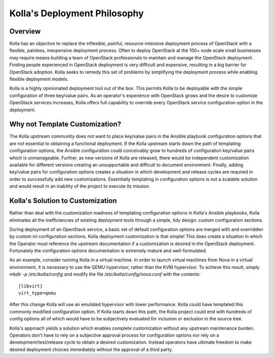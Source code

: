 .. _deployment-philosophy:

=============================
Kolla's Deployment Philosophy
=============================

Overview
========

Kolla has an objective to replace the inflexible, painful, resource-intensive
deployment process of OpenStack with a flexible, painless, inexpensive
deployment process. Often to deploy OpenStack at the 100+ node scale small
businesses may require means building a team of OpenStack professionals to
maintain and manage the OpenStack deployment. Finding people experienced in
OpenStack deployment is very difficult and expensive, resulting in a big
barrier for OpenStack adoption. Kolla seeks to remedy this set of problems by
simplifying the deployment process while enabling flexible deployment models.

Kolla is a highly opinionated deployment tool out of the box. This permits
Kolla to be deployable with the simple configuration of three key/value pairs.
As an operator's experience with OpenStack grows and the desire to customize
OpenStack services increases, Kolla offers full capability to override every
OpenStack service configuration option in the deployment.

Why not Template Customization?
===============================

The Kolla upstream community does not want to place key/value pairs in the
Ansible playbook configuration options that are not essential to obtaining
a functional deployment. If the Kolla upstream starts down the path of
templating configuration options, the Ansible configuration could conceivably
grow to hundreds of configuration key/value pairs which is unmanageable.
Further, as new versions of Kolla are released, there would be independent
customization available for different versions creating an unsupportable and
difficult to document environment. Finally, adding key/value pairs for
configuration options creates a situation in which development and release
cycles are required in order to successfully add new customizations.
Essentially templating in configuration options is not a scalable solution
and would result in an inability of the project to execute its mission.

Kolla's Solution to Customization
=================================

Rather than deal with the customization madness of templating configuration
options in Kolla's Ansible playbooks, Kolla eliminates all the inefficiencies
of existing deployment tools through a simple, tidy design: custom
configuration sections.

During deployment of an OpenStack service, a basic set of default configuration
options are merged with and overridden by custom ini configuration sections.
Kolla deployment customization is that simple! This does create a situation
in which the Operator must reference the upstream documentation if a
customization is desired in the OpenStack deployment. Fortunately the
configuration options documentation is extremely mature and well-formulated.

As an example, consider running Kolla in a virtual machine. In order to
launch virtual machines from Nova in a virtual environment, it is necessary
to use the QEMU hypervisor, rather than the KVM hypervisor. To achieve this
result, simply `mkdir -p /etc/kolla/config` and modify the file
`/etc/kolla/config/nova.conf` with the contents::

    [libvirt]
    virt_type=qemu

After this change Kolla will use an emulated hypervisor with lower performance.
Kolla could have templated this commonly modified configuration option. If
Kolla starts down this path, the Kolla project could end with hundreds of
config options all of which would have to be subjectively evaluated for
inclusion or exclusion in the source tree.

Kolla's approach yields a solution which enables complete customization without
any upstream maintenance burden. Operators don't have to rely on a subjective
approval process for configuration options nor rely on a
development/test/release cycle to obtain a desired customization. Instead
operators have ultimate freedom to make desired deployment choices immediately
without the approval of a third party.
